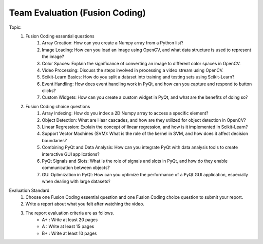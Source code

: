 Team Evaluation (Fusion Coding)
================

.. raw:: html
    
    <div style="background: #C3F8FF" class="admonition note custom">
        <p style="background: light-blue" class="admonition-title">
            Team Evaluation: Fusion Coding
        </p>
        <div class="line-block">
            <div class="line">This is a team evaluation session where each team solves a quiz.</div>
        </div>
        <ul>
            <li>Let's use what we've learned so far to find the answer to the quiz.</li>
            <li>It's time to find the answer to some of the quizzes below.</li>
            <li>After answering the team quiz, there will be presentations by each team.</li>
        </ul>
    </div>

.. raw:: html

Topic: 
    1. Fusion Coding essential questions
        1. Array Creation: How can you create a Numpy array from a Python list?
        2. Image Loading: How can you load an image using OpenCV, and what data structure is used to represent the image?
        3. Color Spaces: Explain the significance of converting an image to different color spaces in OpenCV.
        4. Video Processing: Discuss the steps involved in processing a video stream using OpenCV.
        5. Scikit-Learn Basics: How do you split a dataset into training and testing sets using Scikit-Learn?
        6. Event Handling: How does event handling work in PyQt, and how can you capture and respond to button clicks?
        7. Custom Widgets: How can you create a custom widget in PyQt, and what are the benefits of doing so?

    2. Fusion Coding choice questions
        1. Array Indexing: How do you index a 2D Numpy array to access a specific element?
        2. Object Detection: What are Haar cascades, and how are they utilized for object detection in OpenCV?
        3. Linear Regression: Explain the concept of linear regression, and how is it implemented in Scikit-Learn?
        4. Support Vector Machines (SVM): What is the role of the kernel in SVM, and how does it affect decision boundaries?
        5. Combining PyQt and Data Analysis: How can you integrate PyQt with data analysis tools to create interactive GUI applications?
        6. PyQt Signals and Slots: What is the role of signals and slots in PyQt, and how do they enable communication between objects?
        7. GUI Optimization in PyQt: How can you optimize the performance of a PyQt GUI application, especially when dealing with large datasets?


Evaluation Standard:
    1. Choose one Fusion Coding essential question and one Fusion Coding choice question to submit your report.

    2. Write a report about what you felt after watching the video.

    3. The report evaluation criteria are as follows.
        - A+ : Write at least 20 pages
        - A  : Write at least 15 pages
        - B+ : Write at least 10 pages
